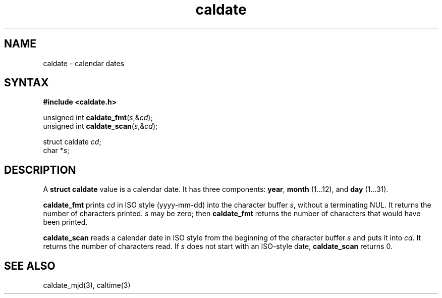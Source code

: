 .TH caldate 3
.SH NAME
caldate \- calendar dates
.SH SYNTAX
.B #include <caldate.h>

unsigned int \fBcaldate_fmt\fP(\fIs\fR,&\fIcd\fR);
.br
unsigned int \fBcaldate_scan\fP(\fIs\fR,&\fIcd\fR);

struct caldate \fIcd\fR;
.br
char *\fIs\fR;
.SH DESCRIPTION
A
.B struct caldate
value is a calendar date.
It has three components:
.BR year ,
.B month
(1...12),
and
.B day
(1...31).

.B caldate_fmt
prints
.I cd
in ISO style (yyyy-mm-dd)
into the character buffer
.IR s ,
without a terminating NUL.
It returns the number of characters printed.
.I s
may be zero;
then
.B caldate_fmt
returns the number of characters that would have been printed.

.B caldate_scan
reads a calendar date in ISO style
from the beginning of the character buffer
.I s
and puts it into
.IR cd .
It returns the number of characters read.
If
.I s
does not start with an ISO-style date,
.B caldate_scan
returns 0.
.SH "SEE ALSO"
caldate_mjd(3),
caltime(3)
